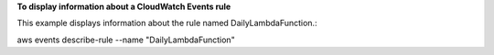 **To display information about a CloudWatch Events rule**

This example displays information about the rule named DailyLambdaFunction.::

aws events describe-rule --name "DailyLambdaFunction"

